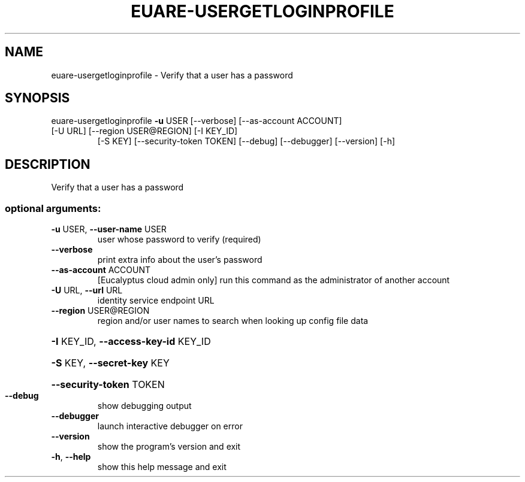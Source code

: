 .\" DO NOT MODIFY THIS FILE!  It was generated by help2man 1.47.1.
.TH EUARE-USERGETLOGINPROFILE "1" "July 2015" "euca2ools 3.2.1" "User Commands"
.SH NAME
euare-usergetloginprofile \- Verify that a user has a password
.SH SYNOPSIS
euare\-usergetloginprofile \fB\-u\fR USER [\-\-verbose] [\-\-as\-account ACCOUNT]
.TP
[\-U URL] [\-\-region USER@REGION] [\-I KEY_ID]
[\-S KEY] [\-\-security\-token TOKEN] [\-\-debug]
[\-\-debugger] [\-\-version] [\-h]
.SH DESCRIPTION
Verify that a user has a password
.SS "optional arguments:"
.TP
\fB\-u\fR USER, \fB\-\-user\-name\fR USER
user whose password to verify (required)
.TP
\fB\-\-verbose\fR
print extra info about the user's password
.TP
\fB\-\-as\-account\fR ACCOUNT
[Eucalyptus cloud admin only] run this command as the
administrator of another account
.TP
\fB\-U\fR URL, \fB\-\-url\fR URL
identity service endpoint URL
.TP
\fB\-\-region\fR USER@REGION
region and/or user names to search when looking up
config file data
.HP
\fB\-I\fR KEY_ID, \fB\-\-access\-key\-id\fR KEY_ID
.HP
\fB\-S\fR KEY, \fB\-\-secret\-key\fR KEY
.HP
\fB\-\-security\-token\fR TOKEN
.TP
\fB\-\-debug\fR
show debugging output
.TP
\fB\-\-debugger\fR
launch interactive debugger on error
.TP
\fB\-\-version\fR
show the program's version and exit
.TP
\fB\-h\fR, \fB\-\-help\fR
show this help message and exit
